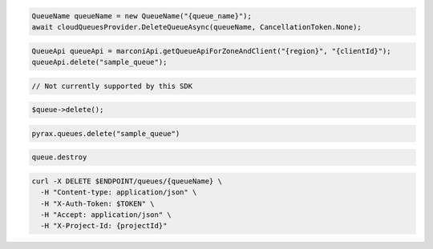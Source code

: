 .. code-block:: csharp

  QueueName queueName = new QueueName("{queue_name}");
  await cloudQueuesProvider.DeleteQueueAsync(queueName, CancellationToken.None);

.. code-block:: java

  QueueApi queueApi = marconiApi.getQueueApiForZoneAndClient("{region}", "{clientId}");
  queueApi.delete("sample_queue");

.. code-block:: javascript

  // Not currently supported by this SDK

.. code-block:: php

  $queue->delete();

.. code-block:: python

  pyrax.queues.delete("sample_queue")

.. code-block:: ruby

  queue.destroy

.. code-block:: sh

  curl -X DELETE $ENDPOINT/queues/{queueName} \
    -H "Content-type: application/json" \
    -H "X-Auth-Token: $TOKEN" \
    -H "Accept: application/json" \
    -H "X-Project-Id: {projectId}"
